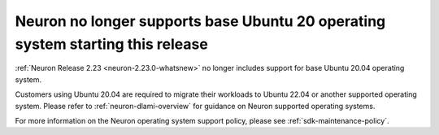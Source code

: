 .. post:: May 15, 2025
    :language: en
    :tags: announce-u20-base-no-support

.. _announce-u20-base-no-support:

Neuron no longer supports base Ubuntu 20 operating system starting this release
--------------------------------------------------------------------------------

:ref:`Neuron Release 2.23 <neuron-2.23.0-whatsnew>` no longer includes support for base Ubuntu 20.04 operating system. 

Customers using Ubuntu 20.04 are required to migrate their workloads to Ubuntu 22.04 or another supported operating system. Please refer to :ref:`neuron-dlami-overview` for guidance on Neuron supported operating systems. 

For more information on the Neuron operating system support policy, please see :ref:`sdk-maintenance-policy`.
